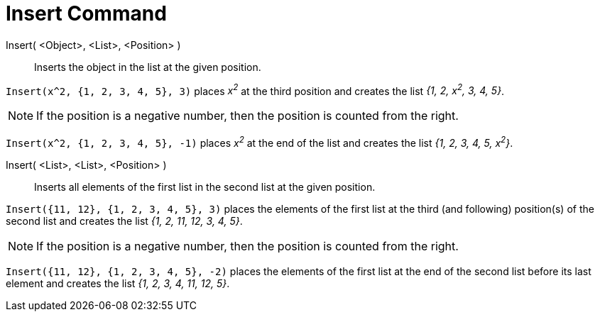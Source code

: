 = Insert Command
:page-en: commands/Insert
ifdef::env-github[:imagesdir: /en/modules/ROOT/assets/images]

Insert( <Object>, <List>, <Position> )::
  Inserts the object in the list at the given position.

[EXAMPLE]
====

`++Insert(x^2, {1, 2, 3, 4, 5}, 3)++` places _x^2^_ at the third position and creates the list _{1, 2, x^2^, 3, 4, 5}_.

====

[NOTE]
====

If the position is a negative number, then the position is counted from the right.

====

[EXAMPLE]
====

`++Insert(x^2, {1, 2, 3, 4, 5}, -1)++` places _x^2^_ at the end of the list and creates the list _{1, 2, 3, 4, 5,
x^2^}_.

====


Insert( <List>, <List>, <Position> )::
  Inserts all elements of the first list in the second list at the given position.

[EXAMPLE]
====

`++Insert({11, 12}, {1, 2, 3, 4, 5}, 3)++` places the elements of the first list at the third (and following)
position(s) of the second list and creates the list _{1, 2, 11, 12, 3, 4, 5}_.

====

[NOTE]
====

If the position is a negative number, then the position is counted from the right.

====

[EXAMPLE]
====

`++Insert({11, 12}, {1, 2, 3, 4, 5}, -2)++` places the elements of the first list at the end of the second list before
its last element and creates the list _{1, 2, 3, 4, 11, 12, 5}_.

====

